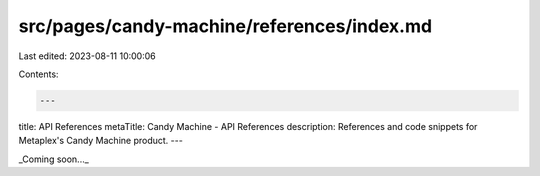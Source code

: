 src/pages/candy-machine/references/index.md
===========================================

Last edited: 2023-08-11 10:00:06

Contents:

.. code-block:: md

    ---
title: API References
metaTitle: Candy Machine - API References
description: References and code snippets for Metaplex's Candy Machine product.
---

_Coming soon..._


